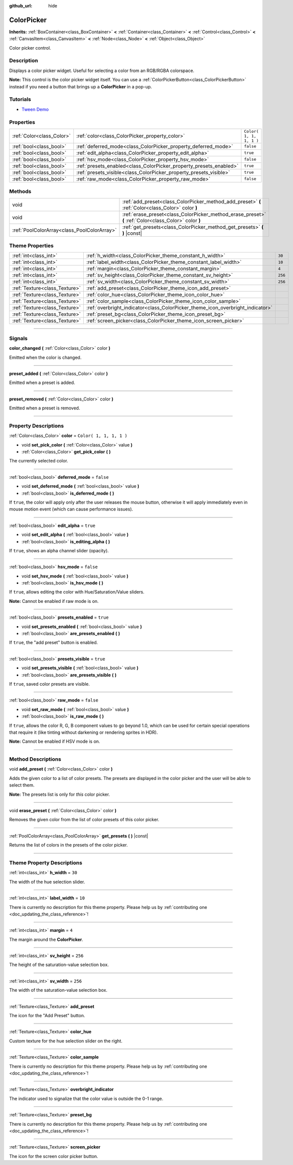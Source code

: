 :github_url: hide

.. DO NOT EDIT THIS FILE!!!
.. Generated automatically from Godot engine sources.
.. Generator: https://github.com/godotengine/godot/tree/3.5/doc/tools/make_rst.py.
.. XML source: https://github.com/godotengine/godot/tree/3.5/doc/classes/ColorPicker.xml.

.. _class_ColorPicker:

ColorPicker
===========

**Inherits:** :ref:`BoxContainer<class_BoxContainer>` **<** :ref:`Container<class_Container>` **<** :ref:`Control<class_Control>` **<** :ref:`CanvasItem<class_CanvasItem>` **<** :ref:`Node<class_Node>` **<** :ref:`Object<class_Object>`

Color picker control.

.. rst-class:: classref-introduction-group

Description
-----------

Displays a color picker widget. Useful for selecting a color from an RGB/RGBA colorspace.

\ **Note:** This control is the color picker widget itself. You can use a :ref:`ColorPickerButton<class_ColorPickerButton>` instead if you need a button that brings up a **ColorPicker** in a pop-up.

.. rst-class:: classref-introduction-group

Tutorials
---------

- `Tween Demo <https://godotengine.org/asset-library/asset/146>`__

.. rst-class:: classref-reftable-group

Properties
----------

.. table::
   :widths: auto

   +---------------------------+--------------------------------------------------------------------+-------------------------+
   | :ref:`Color<class_Color>` | :ref:`color<class_ColorPicker_property_color>`                     | ``Color( 1, 1, 1, 1 )`` |
   +---------------------------+--------------------------------------------------------------------+-------------------------+
   | :ref:`bool<class_bool>`   | :ref:`deferred_mode<class_ColorPicker_property_deferred_mode>`     | ``false``               |
   +---------------------------+--------------------------------------------------------------------+-------------------------+
   | :ref:`bool<class_bool>`   | :ref:`edit_alpha<class_ColorPicker_property_edit_alpha>`           | ``true``                |
   +---------------------------+--------------------------------------------------------------------+-------------------------+
   | :ref:`bool<class_bool>`   | :ref:`hsv_mode<class_ColorPicker_property_hsv_mode>`               | ``false``               |
   +---------------------------+--------------------------------------------------------------------+-------------------------+
   | :ref:`bool<class_bool>`   | :ref:`presets_enabled<class_ColorPicker_property_presets_enabled>` | ``true``                |
   +---------------------------+--------------------------------------------------------------------+-------------------------+
   | :ref:`bool<class_bool>`   | :ref:`presets_visible<class_ColorPicker_property_presets_visible>` | ``true``                |
   +---------------------------+--------------------------------------------------------------------+-------------------------+
   | :ref:`bool<class_bool>`   | :ref:`raw_mode<class_ColorPicker_property_raw_mode>`               | ``false``               |
   +---------------------------+--------------------------------------------------------------------+-------------------------+

.. rst-class:: classref-reftable-group

Methods
-------

.. table::
   :widths: auto

   +---------------------------------------------+--------------------------------------------------------------------------------------------------------+
   | void                                        | :ref:`add_preset<class_ColorPicker_method_add_preset>` **(** :ref:`Color<class_Color>` color **)**     |
   +---------------------------------------------+--------------------------------------------------------------------------------------------------------+
   | void                                        | :ref:`erase_preset<class_ColorPicker_method_erase_preset>` **(** :ref:`Color<class_Color>` color **)** |
   +---------------------------------------------+--------------------------------------------------------------------------------------------------------+
   | :ref:`PoolColorArray<class_PoolColorArray>` | :ref:`get_presets<class_ColorPicker_method_get_presets>` **(** **)** |const|                           |
   +---------------------------------------------+--------------------------------------------------------------------------------------------------------+

.. rst-class:: classref-reftable-group

Theme Properties
----------------

.. table::
   :widths: auto

   +-------------------------------+--------------------------------------------------------------------------------+---------+
   | :ref:`int<class_int>`         | :ref:`h_width<class_ColorPicker_theme_constant_h_width>`                       | ``30``  |
   +-------------------------------+--------------------------------------------------------------------------------+---------+
   | :ref:`int<class_int>`         | :ref:`label_width<class_ColorPicker_theme_constant_label_width>`               | ``10``  |
   +-------------------------------+--------------------------------------------------------------------------------+---------+
   | :ref:`int<class_int>`         | :ref:`margin<class_ColorPicker_theme_constant_margin>`                         | ``4``   |
   +-------------------------------+--------------------------------------------------------------------------------+---------+
   | :ref:`int<class_int>`         | :ref:`sv_height<class_ColorPicker_theme_constant_sv_height>`                   | ``256`` |
   +-------------------------------+--------------------------------------------------------------------------------+---------+
   | :ref:`int<class_int>`         | :ref:`sv_width<class_ColorPicker_theme_constant_sv_width>`                     | ``256`` |
   +-------------------------------+--------------------------------------------------------------------------------+---------+
   | :ref:`Texture<class_Texture>` | :ref:`add_preset<class_ColorPicker_theme_icon_add_preset>`                     |         |
   +-------------------------------+--------------------------------------------------------------------------------+---------+
   | :ref:`Texture<class_Texture>` | :ref:`color_hue<class_ColorPicker_theme_icon_color_hue>`                       |         |
   +-------------------------------+--------------------------------------------------------------------------------+---------+
   | :ref:`Texture<class_Texture>` | :ref:`color_sample<class_ColorPicker_theme_icon_color_sample>`                 |         |
   +-------------------------------+--------------------------------------------------------------------------------+---------+
   | :ref:`Texture<class_Texture>` | :ref:`overbright_indicator<class_ColorPicker_theme_icon_overbright_indicator>` |         |
   +-------------------------------+--------------------------------------------------------------------------------+---------+
   | :ref:`Texture<class_Texture>` | :ref:`preset_bg<class_ColorPicker_theme_icon_preset_bg>`                       |         |
   +-------------------------------+--------------------------------------------------------------------------------+---------+
   | :ref:`Texture<class_Texture>` | :ref:`screen_picker<class_ColorPicker_theme_icon_screen_picker>`               |         |
   +-------------------------------+--------------------------------------------------------------------------------+---------+

.. rst-class:: classref-section-separator

----

.. rst-class:: classref-descriptions-group

Signals
-------

.. _class_ColorPicker_signal_color_changed:

.. rst-class:: classref-signal

**color_changed** **(** :ref:`Color<class_Color>` color **)**

Emitted when the color is changed.

.. rst-class:: classref-item-separator

----

.. _class_ColorPicker_signal_preset_added:

.. rst-class:: classref-signal

**preset_added** **(** :ref:`Color<class_Color>` color **)**

Emitted when a preset is added.

.. rst-class:: classref-item-separator

----

.. _class_ColorPicker_signal_preset_removed:

.. rst-class:: classref-signal

**preset_removed** **(** :ref:`Color<class_Color>` color **)**

Emitted when a preset is removed.

.. rst-class:: classref-section-separator

----

.. rst-class:: classref-descriptions-group

Property Descriptions
---------------------

.. _class_ColorPicker_property_color:

.. rst-class:: classref-property

:ref:`Color<class_Color>` **color** = ``Color( 1, 1, 1, 1 )``

.. rst-class:: classref-property-setget

- void **set_pick_color** **(** :ref:`Color<class_Color>` value **)**
- :ref:`Color<class_Color>` **get_pick_color** **(** **)**

The currently selected color.

.. rst-class:: classref-item-separator

----

.. _class_ColorPicker_property_deferred_mode:

.. rst-class:: classref-property

:ref:`bool<class_bool>` **deferred_mode** = ``false``

.. rst-class:: classref-property-setget

- void **set_deferred_mode** **(** :ref:`bool<class_bool>` value **)**
- :ref:`bool<class_bool>` **is_deferred_mode** **(** **)**

If ``true``, the color will apply only after the user releases the mouse button, otherwise it will apply immediately even in mouse motion event (which can cause performance issues).

.. rst-class:: classref-item-separator

----

.. _class_ColorPicker_property_edit_alpha:

.. rst-class:: classref-property

:ref:`bool<class_bool>` **edit_alpha** = ``true``

.. rst-class:: classref-property-setget

- void **set_edit_alpha** **(** :ref:`bool<class_bool>` value **)**
- :ref:`bool<class_bool>` **is_editing_alpha** **(** **)**

If ``true``, shows an alpha channel slider (opacity).

.. rst-class:: classref-item-separator

----

.. _class_ColorPicker_property_hsv_mode:

.. rst-class:: classref-property

:ref:`bool<class_bool>` **hsv_mode** = ``false``

.. rst-class:: classref-property-setget

- void **set_hsv_mode** **(** :ref:`bool<class_bool>` value **)**
- :ref:`bool<class_bool>` **is_hsv_mode** **(** **)**

If ``true``, allows editing the color with Hue/Saturation/Value sliders.

\ **Note:** Cannot be enabled if raw mode is on.

.. rst-class:: classref-item-separator

----

.. _class_ColorPicker_property_presets_enabled:

.. rst-class:: classref-property

:ref:`bool<class_bool>` **presets_enabled** = ``true``

.. rst-class:: classref-property-setget

- void **set_presets_enabled** **(** :ref:`bool<class_bool>` value **)**
- :ref:`bool<class_bool>` **are_presets_enabled** **(** **)**

If ``true``, the "add preset" button is enabled.

.. rst-class:: classref-item-separator

----

.. _class_ColorPicker_property_presets_visible:

.. rst-class:: classref-property

:ref:`bool<class_bool>` **presets_visible** = ``true``

.. rst-class:: classref-property-setget

- void **set_presets_visible** **(** :ref:`bool<class_bool>` value **)**
- :ref:`bool<class_bool>` **are_presets_visible** **(** **)**

If ``true``, saved color presets are visible.

.. rst-class:: classref-item-separator

----

.. _class_ColorPicker_property_raw_mode:

.. rst-class:: classref-property

:ref:`bool<class_bool>` **raw_mode** = ``false``

.. rst-class:: classref-property-setget

- void **set_raw_mode** **(** :ref:`bool<class_bool>` value **)**
- :ref:`bool<class_bool>` **is_raw_mode** **(** **)**

If ``true``, allows the color R, G, B component values to go beyond 1.0, which can be used for certain special operations that require it (like tinting without darkening or rendering sprites in HDR).

\ **Note:** Cannot be enabled if HSV mode is on.

.. rst-class:: classref-section-separator

----

.. rst-class:: classref-descriptions-group

Method Descriptions
-------------------

.. _class_ColorPicker_method_add_preset:

.. rst-class:: classref-method

void **add_preset** **(** :ref:`Color<class_Color>` color **)**

Adds the given color to a list of color presets. The presets are displayed in the color picker and the user will be able to select them.

\ **Note:** The presets list is only for *this* color picker.

.. rst-class:: classref-item-separator

----

.. _class_ColorPicker_method_erase_preset:

.. rst-class:: classref-method

void **erase_preset** **(** :ref:`Color<class_Color>` color **)**

Removes the given color from the list of color presets of this color picker.

.. rst-class:: classref-item-separator

----

.. _class_ColorPicker_method_get_presets:

.. rst-class:: classref-method

:ref:`PoolColorArray<class_PoolColorArray>` **get_presets** **(** **)** |const|

Returns the list of colors in the presets of the color picker.

.. rst-class:: classref-section-separator

----

.. rst-class:: classref-descriptions-group

Theme Property Descriptions
---------------------------

.. _class_ColorPicker_theme_constant_h_width:

.. rst-class:: classref-themeproperty

:ref:`int<class_int>` **h_width** = ``30``

The width of the hue selection slider.

.. rst-class:: classref-item-separator

----

.. _class_ColorPicker_theme_constant_label_width:

.. rst-class:: classref-themeproperty

:ref:`int<class_int>` **label_width** = ``10``

.. container:: contribute

	There is currently no description for this theme property. Please help us by :ref:`contributing one <doc_updating_the_class_reference>`!

.. rst-class:: classref-item-separator

----

.. _class_ColorPicker_theme_constant_margin:

.. rst-class:: classref-themeproperty

:ref:`int<class_int>` **margin** = ``4``

The margin around the **ColorPicker**.

.. rst-class:: classref-item-separator

----

.. _class_ColorPicker_theme_constant_sv_height:

.. rst-class:: classref-themeproperty

:ref:`int<class_int>` **sv_height** = ``256``

The height of the saturation-value selection box.

.. rst-class:: classref-item-separator

----

.. _class_ColorPicker_theme_constant_sv_width:

.. rst-class:: classref-themeproperty

:ref:`int<class_int>` **sv_width** = ``256``

The width of the saturation-value selection box.

.. rst-class:: classref-item-separator

----

.. _class_ColorPicker_theme_icon_add_preset:

.. rst-class:: classref-themeproperty

:ref:`Texture<class_Texture>` **add_preset**

The icon for the "Add Preset" button.

.. rst-class:: classref-item-separator

----

.. _class_ColorPicker_theme_icon_color_hue:

.. rst-class:: classref-themeproperty

:ref:`Texture<class_Texture>` **color_hue**

Custom texture for the hue selection slider on the right.

.. rst-class:: classref-item-separator

----

.. _class_ColorPicker_theme_icon_color_sample:

.. rst-class:: classref-themeproperty

:ref:`Texture<class_Texture>` **color_sample**

.. container:: contribute

	There is currently no description for this theme property. Please help us by :ref:`contributing one <doc_updating_the_class_reference>`!

.. rst-class:: classref-item-separator

----

.. _class_ColorPicker_theme_icon_overbright_indicator:

.. rst-class:: classref-themeproperty

:ref:`Texture<class_Texture>` **overbright_indicator**

The indicator used to signalize that the color value is outside the 0-1 range.

.. rst-class:: classref-item-separator

----

.. _class_ColorPicker_theme_icon_preset_bg:

.. rst-class:: classref-themeproperty

:ref:`Texture<class_Texture>` **preset_bg**

.. container:: contribute

	There is currently no description for this theme property. Please help us by :ref:`contributing one <doc_updating_the_class_reference>`!

.. rst-class:: classref-item-separator

----

.. _class_ColorPicker_theme_icon_screen_picker:

.. rst-class:: classref-themeproperty

:ref:`Texture<class_Texture>` **screen_picker**

The icon for the screen color picker button.

.. |virtual| replace:: :abbr:`virtual (This method should typically be overridden by the user to have any effect.)`
.. |const| replace:: :abbr:`const (This method has no side effects. It doesn't modify any of the instance's member variables.)`
.. |vararg| replace:: :abbr:`vararg (This method accepts any number of arguments after the ones described here.)`
.. |static| replace:: :abbr:`static (This method doesn't need an instance to be called, so it can be called directly using the class name.)`
